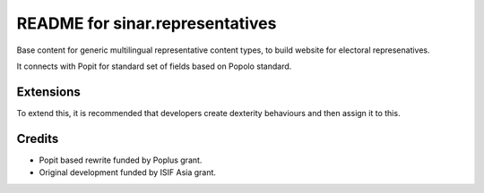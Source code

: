 README for sinar.representatives
================================

Base content for generic multilingual representative content types, to 
build website for electoral represenatives. 

It connects with Popit for standard set of fields based on Popolo
standard.

Extensions
----------

To extend this, it is recommended that developers create dexterity
behaviours and then assign it to this.

Credits
-------

- Popit based rewrite funded by Poplus grant.
- Original development funded by ISIF Asia grant.



